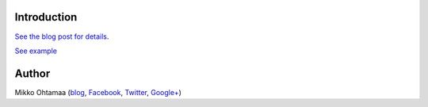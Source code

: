 Introduction
-------------

`See the blog post for details <http://opensourcehacker.com/2013/04/22/charming-social-media-icons-with-font-awesome-and-css3/>`_.

`See example <http://miohtama.github.io/FontAwesome-and-Bootstrap-social-icons-example/>`_

Author
--------------

Mikko Ohtamaa (`blog <https://opensourcehacker.com>`_, `Facebook <https://www.facebook.com/?q=#/pages/Open-Source-Hacker/181710458567630>`_, `Twitter <https://twitter.com/moo9000>`_, `Google+ <https://plus.google.com/u/0/103323677227728078543/>`_)



